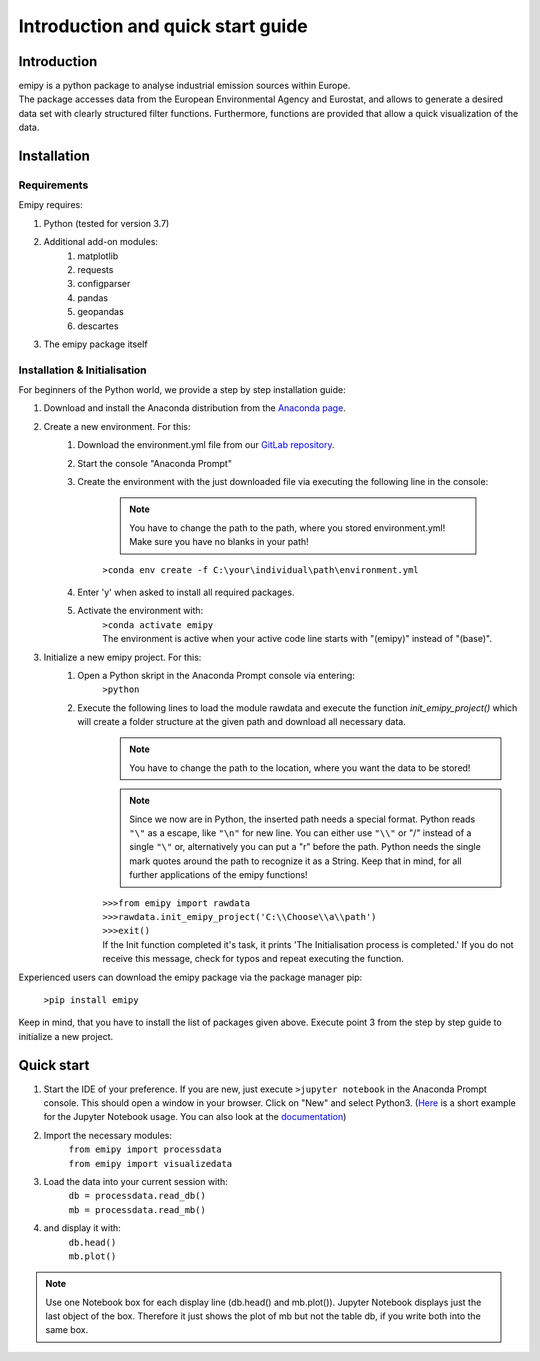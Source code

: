 Introduction and quick start guide
==================================

=============
Introduction
=============    
| emipy is a python package to analyse industrial emission sources within Europe.
| The package accesses data from the European Environmental Agency and Eurostat, and allows to generate a desired data set with clearly structured filter functions. Furthermore, functions are provided that allow a quick visualization of the data.

=============
Installation    
=============

Requirements
------------

Emipy  requires:

1. Python (tested for version 3.7)    
2. Additional add-on modules:
    1. matplotlib
    2. requests
    3. configparser
    4. pandas
    5. geopandas
    6. descartes   
3. The emipy package itself    

Installation & Initialisation
----------------------------- 

For beginners of the Python world, we provide a step by step installation guide:

1. Download and install the Anaconda distribution from the `Anaconda page <https://www.anaconda.com/products/individual>`_.
2. Create a new environment. For this:
    1. Download the environment.yml file from our `GitLab repository <https://gitlab-public.fz-juelich.de/s.morgenthaler/emipy>`_.
    2. Start the console "Anaconda Prompt"
    3. Create the environment with the just downloaded file via executing the following line in the console:

        .. note::
            | You have to change the path to the path, where you stored environment.yml!
	    | Make sure you have no blanks in your path!

    	``>conda env create -f C:\your\individual\path\environment.yml``
    4. Enter 'y' when asked to install all required packages.
    5. Activate the environment with:
	| ``>conda activate emipy``
	| The environment is active when your active code line starts with "(emipy)" instead of "(base)".
3. Initialize a new emipy project. For this:
    1. Open a Python skript in the Anaconda Prompt console via entering:
        ``>python``
    2. Execute the following lines to load the module rawdata and execute the function `init_emipy_project()` which will create a folder structure at the given path and download all necessary data.
        .. note::
	    You have to change the path to the location, where you want the data to be stored!

	.. note::
	    Since we now are in Python, the inserted path needs a special format. Python reads ``"\"`` as a escape, like ``"\n"`` for new line. You can either use ``"\\"`` or "/" instead of a single ``"\"`` or, alternatively you can put a "r" before the path.
	    Python needs the single mark quotes around the path to recognize it as a String. Keep that in mind, for all further applications of the emipy functions!

	| ``>>>from emipy import rawdata``
	| ``>>>rawdata.init_emipy_project('C:\\Choose\\a\\path')``
	| ``>>>exit()``
	| If the Init function completed it's task, it prints 'The Initialisation process is completed.' If you do not receive this message, check for typos and repeat executing the function.

Experienced users can download the emipy package via the package manager pip:

    ``>pip install emipy``

Keep in mind, that you have to install the list of packages given above. Execute point 3 from the step by step guide to initialize a new project.
    


=============
Quick start
=============

1. Start the IDE of your preference. If you are new, just execute ``>jupyter notebook`` in the Anaconda Prompt console. This should open a window in your browser. Click on "New" and select Python3.
   (`Here <https://nbviewer.jupyter.org/github/jupyter/notebook/blob/master/docs/source/examples/Notebook/Running%20Code.ipynb>`_ is a short example for the Jupyter Notebook usage. You can also look at the `documentation <https://jupyter-notebook.readthedocs.io/en/latest/notebook.html>`_)
2. Import the necessary modules:
    | ``from emipy import processdata``
    | ``from emipy import visualizedata``
3. Load the data into your current session with:
    | ``db = processdata.read_db()``
    | ``mb = processdata.read_mb()``
4. and display it with:
    | ``db.head()``
    | ``mb.plot()``

.. note::
    Use one Notebook box for each display line (db.head() and mb.plot()). Jupyter Notebook displays just the last object of the box. Therefore it just shows the plot of mb but not the table db, if you write both into the same box.
